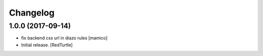 Changelog
=========


1.0.0 (2017-09-14)
------------------

- fix backend css url in diazo rules
  [mamico]
- Initial release.
  [RedTurtle]

